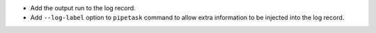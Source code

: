 * Add the output run to the log record.
* Add ``--log-label`` option to ``pipetask`` command to allow extra information to be injected into the log record.
